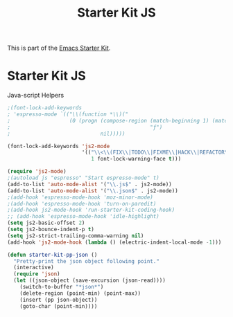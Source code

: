 #+TITLE: Starter Kit JS
#+OPTIONS: toc:nil num:nil ^:nil

This is part of the [[file:starter-kit.org][Emacs Starter Kit]].

* Starter Kit JS
Java-script Helpers

#+begin_src emacs-lisp
;(font-lock-add-keywords
; 'espresso-mode `(("\\(function *\\)("
;                   (0 (progn (compose-region (match-beginning 1) (match-end 1)
;                                             "ƒ")
;                             nil)))))
#+end_src

#+begin_src emacs-lisp
(font-lock-add-keywords 'js2-mode
                        '(("\\<\\(FIX\\|TODO\\|FIXME\\|HACK\\|REFACTOR\\):"
                           1 font-lock-warning-face t)))
#+end_src

#+begin_src emacs-lisp
  (require 'js2-mode)
  ;(autoload js "espresso" "Start espresso-mode" t)
  (add-to-list 'auto-mode-alist '("\\.js$" . js2-mode))
  (add-to-list 'auto-mode-alist '("\\.json$" . js2-mode))
  ;(add-hook 'espresso-mode-hook 'moz-minor-mode)
  ;(add-hook 'espresso-mode-hook 'turn-on-paredit)
  ;(add-hook js2-mode-hook 'run-starter-kit-coding-hook)
  ;; (add-hook 'espresso-mode-hook 'idle-highlight)
  (setq js2-basic-offset 2)
  (setq js2-bounce-indent-p t)
  (setq js2-strict-trailing-comma-warning nil)
  (add-hook 'js2-mode-hook (lambda () (electric-indent-local-mode -1)))
#+end_src

#+begin_src emacs-lisp
(defun starter-kit-pp-json ()
  "Pretty-print the json object following point."
  (interactive)
  (require 'json)
  (let ((json-object (save-excursion (json-read))))
    (switch-to-buffer "*json*")
    (delete-region (point-min) (point-max))
    (insert (pp json-object))
    (goto-char (point-min))))
#+end_src

